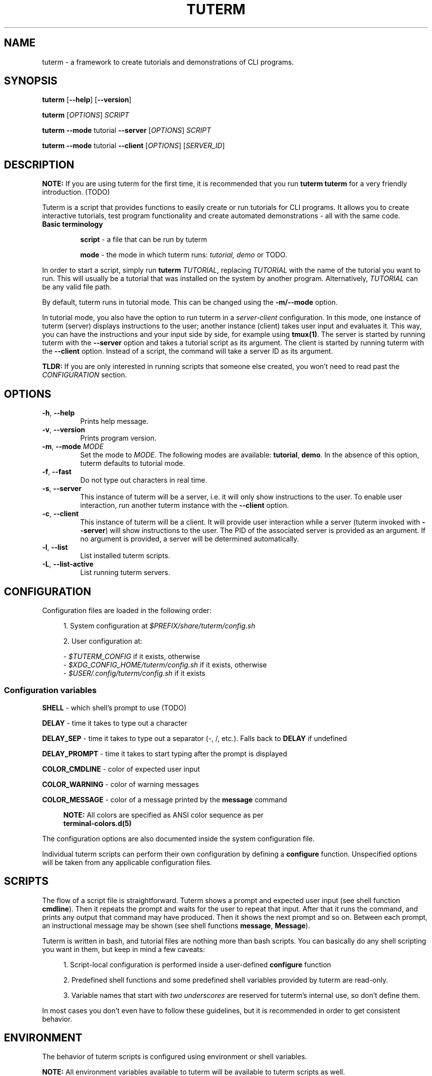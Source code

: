 .TH TUTERM 1 "" "" "User Commands"
.SH NAME
tuterm \- a framework to create tutorials and demonstrations of CLI programs.
.SH SYNOPSIS
\fBtuterm\fR [\fB--help\fR] [\fB--version\fR]

\fBtuterm\fR [\fIOPTIONS\fR] \fISCRIPT\fR

\fBtuterm\fR \fB--mode\fR tutorial \fB--server\fR [\fIOPTIONS\fR] \fISCRIPT\fR

\fBtuterm\fR \fB--mode\fR tutorial \fB--client\fR [\fIOPTIONS\fR] [\fISERVER_ID\fR]

.SH DESCRIPTION

\fBNOTE:\fR If you are using tuterm for the first time, it is recommended that
you run \fBtuterm tuterm\fR for a very friendly introduction. (TODO)

Tuterm is a script that provides functions to easily create or run tutorials for
CLI programs. It allows you to create interactive tutorials, test program
functionality and create automated demonstrations - all with the same code.

.TP
\fBBasic terminology\fR

\fBscript\fR - a file that can be run by tuterm

\fBmode\fR - the mode in which tuterm runs: \fItutorial, demo\fR or TODO.
.RE

In order to start a script, simply run \fBtuterm\fR \fITUTORIAL\fR, replacing
\fITUTORIAL\fR with the name of the tutorial you want to run. This will usually
be a tutorial that was installed on the system by another program.
Alternatively, \fITUTORIAL\fR can be any valid file path.

By default, tuterm runs in tutorial mode. This can be changed using the
\fB-m/--mode\fR option.

In tutorial mode, you also have the option to run tuterm in a
\fIserver-client\fR configuration. In this mode, one instance of tuterm (server)
displays instructions to the user; another instance (client) takes user input
and evaluates it. This way, you can have the instructions and your input side by
side, for example using \fBtmux(1)\fR. The server is started by running tuterm
with the \fB--server\fR option and takes a tutorial script as its argument. The
client is started by running tuterm with the \fB--client\fR option. Instead of
a script, the command will take a server ID as its argument.

\fBTLDR:\fR If you are only interested in running scripts that someone else
created, you won't need to read past the \fICONFIGURATION\fR section.

.SH OPTIONS

.TP
.BR \-h ", " \-\-help
Prints help message.

.TP
.BR \-v ", " \-\-version
Prints program version.

.TP
.BR \-m ", " \-\-mode " \fIMODE\fR"
Set the mode to \fIMODE\fR. The following modes are available: \fBtutorial\fR,
\fBdemo\fR. In the absence of this option, tuterm defaults to tutorial mode.

.TP
.BR \-f ", " \-\-fast
Do not type out characters in real time.

.TP
.BR \-s ", " \-\-server
This instance of tuterm will be a server, i.e. it will only show instructions to
the user. To enable user interaction, run another tuterm instance with the
\fB\-\-client\fR option.

.TP
.BR \-c ", " \-\-client
This instance of tuterm will be a client. It will provide user interaction while
a server (tuterm invoked with \fB\-\-server\fR) will show instructions to the
user. The PID of the associated server is provided as an argument. If no
argument is provided, a server will be determined automatically.

.TP
.BR \-l ", " \-\-list
List installed tuterm scripts.

.TP
.BR \-L ", " \-\-list-active
List running tuterm servers.

.SH CONFIGURATION
Configuration files are loaded in the following order:

.RS 4
1. System configuration at \fI$PREFIX/share/tuterm/config.sh\fR

2. User configuration at:

    - \fI$TUTERM_CONFIG\fR if it exists, otherwise
    - \fI$XDG_CONFIG_HOME/tuterm/config.sh\fR if it exists, otherwise
    - \fI$USER/.config/tuterm/config.sh\fR if it exists
.RE

.SS Configuration variables

\fBSHELL\fR \- which shell's prompt to use (TODO)

\fBDELAY\fR \- time it takes to type out a character

\fBDELAY_SEP\fR \- time it takes to type out a separator (-, /, etc.). Falls
back to \fBDELAY\fR if undefined

\fBDELAY_PROMPT\fR \- time it takes to start typing after the prompt is displayed

\fBCOLOR_CMDLINE\fR \- color of expected user input

\fBCOLOR_WARNING\fR \- color of warning messages

\fBCOLOR_MESSAGE\fR \- color of a message printed by the \fBmessage\fR command

.RS 4
\fBNOTE:\fR All colors are specified as ANSI color sequence as per
      \fBterminal-colors.d(5)\fR
.RE

The configuration options are also documented inside the system configuration
file.

Individual tuterm scripts can perform their own configuration by defining a
\fBconfigure\fR function. Unspecified options will be taken from any applicable
configuration files.

.SH SCRIPTS
The flow of a script file is straightforward. Tuterm shows a prompt and
expected user input (see shell function \fBcmdline\fR). Then it repeats the
prompt and waits for the user to repeat that input. After that it runs the
command, and prints any output that command may have produced. Then it shows the
next prompt and so on. Between each prompt, an instructional message may be
shown (see shell functions \fBmessage\fR, \fBMessage\fR).

Tuterm is written in bash, and tutorial files are nothing more than bash
scripts. You can basically do any shell scripting you want in them, but keep in
mind a few caveats:

.RS 4
1. Script-local configuration is performed inside a user-defined \fBconfigure\fR
function

2. Predefined shell functions and some predefined shell variables provided by
tuterm are read-only.

3. Variable names that start with \fItwo underscores\fR are reserved
for tuterm's internal use, so don't define them.

.RE
In most cases you don't even have to follow these guidelines, but it is
recommended in order to get consistent behavior.

.SH ENVIRONMENT
The behavior of tuterm scripts is configured using environment or shell
variables.

\fBNOTE:\fR All environment variables available to tuterm will be available to
tuterm scripts as well.

.SS
Configuration variables

The following configuration variables are available in addition to those documented
in \fICONFIGURATION\fR:

\fBTUTERM_NAME\fR \- friendly name of the script that is currently running

The following read-only variables are available in scripts:
.SS
Read-only variables
\fBTUTERM_SCRIPT\fR \- path to the script file that is currently running

\fBNOTE\fR: Variable names that start with \fItwo underscores\fR are reserved
for tuterm's internal use, so don't define them.

.SS
Shell functions

When defining tutorial scripts, there are a few predefined shell functions you
can use.

.TP
\fBcmdline\fR (alias: \fBc\fR)

.RS 4
show \fBprompt\fR and:

.RS 4
1. in tutorial mode: print expected user input (provided as arguments) and wait
for the user's input. Repeat the prompt until the user's input is correct, then
run the command that was input. Wrong input triggers a warning message colored
by the variable \fBCOLOR_MESSAGE\fR.

2. in demo mode: print the expected user input without any user interaction
.RE
.RE

\fBmessage\fR (alias: \fBm\fR)
    print a message to the user if tutorial mode is on.

    Accepts same options as bash's \fBecho\fR.

\fBMessage\fR (alias: \fBM\fR)
    print a message to the user in tutorial or demo mode

\fBoption\fR (alias: \fBopt\fR)
    query if the options passed as arguments have been set

.RS 4
Options are specified using their long names, excluding any hyphens.
.RE

\fBmode\fR
    test if the current mode is the one passed as argument

.RS 4
The argument does not have to be the full name of the mode, any uniquely
identifying substring will do.
.RE

\fBfake_home\fR
    create a fake home directory and cd to it

    The contents of \fB$HOME\fR will be modified accordingly.

\fBcolor\fR
.RS 4
set output color to the one provided as argument.

Colors are supported in two formats. The first is an ANSI sequence as per
\fIterminal-colors.d(5)\fR. The other is by function name; the
color is taken from the corresponding \fBCOLOR_*\fR variable. For example,
\fBcolor warning\fR will take the color from the variable \fBCOLOR_WARNING\fR.
Color is reset to default using \fBcolor 0\fR.
.RE

.SS
User-overridable functions
\fBprompt\fR \- command line prompt

\fBconfigure\fR \- initial configuration for the tutorial

\fBrun\fR \- this is where the tutorial is run

.SH EXAMPLES
TODO
.SS Projects using tuterm
-
.UR https://github.com/tem-cli/tem
tem
.UE
.UR TODO
tuterm-collection
.UE

.SH SEE ALSO
bash(1), asciinema(1)

